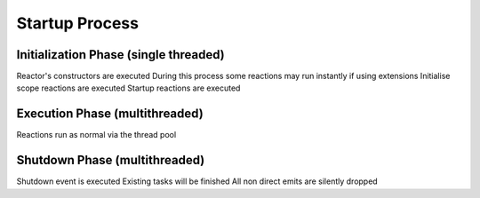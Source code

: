 Startup Process
===============

Initialization Phase (single threaded)
**************************************
Reactor's constructors are executed
During this process some reactions may run instantly if using extensions
Initialise scope reactions are executed
Startup reactions are executed

Execution Phase (multithreaded)
*******************************
Reactions run as normal via the thread pool

Shutdown Phase (multithreaded)
******************************
Shutdown event is executed
Existing tasks will be finished
All non direct emits are silently dropped
